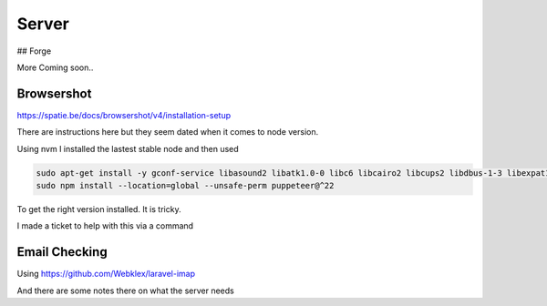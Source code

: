 Server
=====

## Forge

More Coming soon..


Browsershot
---------------

https://spatie.be/docs/browsershot/v4/installation-setup

There are instructions here but they seem dated when it comes to node version.


Using nvm I installed the lastest stable node and then used

.. code-block:: bash

    sudo apt-get install -y gconf-service libasound2 libatk1.0-0 libc6 libcairo2 libcups2 libdbus-1-3 libexpat1 libfontconfig1 libgbm1 libgcc1 libgconf-2-4 libgdk-pixbuf2.0-0 libglib2.0-0 libgtk-3-0 libnspr4 libpango-1.0-0 libpangocairo-1.0-0 libstdc++6 libx11-6 libx11-xcb1 libxcb1 libxcomposite1 libxcursor1 libxdamage1 libxext6 libxfixes3 libxi6 libxrandr2 libxrender1 libxss1 libxtst6 ca-certificates fonts-liberation libappindicator1 libnss3 lsb-release xdg-utils wget libgbm-dev libxshmfence-dev
    sudo npm install --location=global --unsafe-perm puppeteer@^22


To get the right version installed. It is tricky.

I made a ticket to help with this via a command


Email Checking
-------------------

Using https://github.com/Webklex/laravel-imap

And there are some notes there on what the server needs
